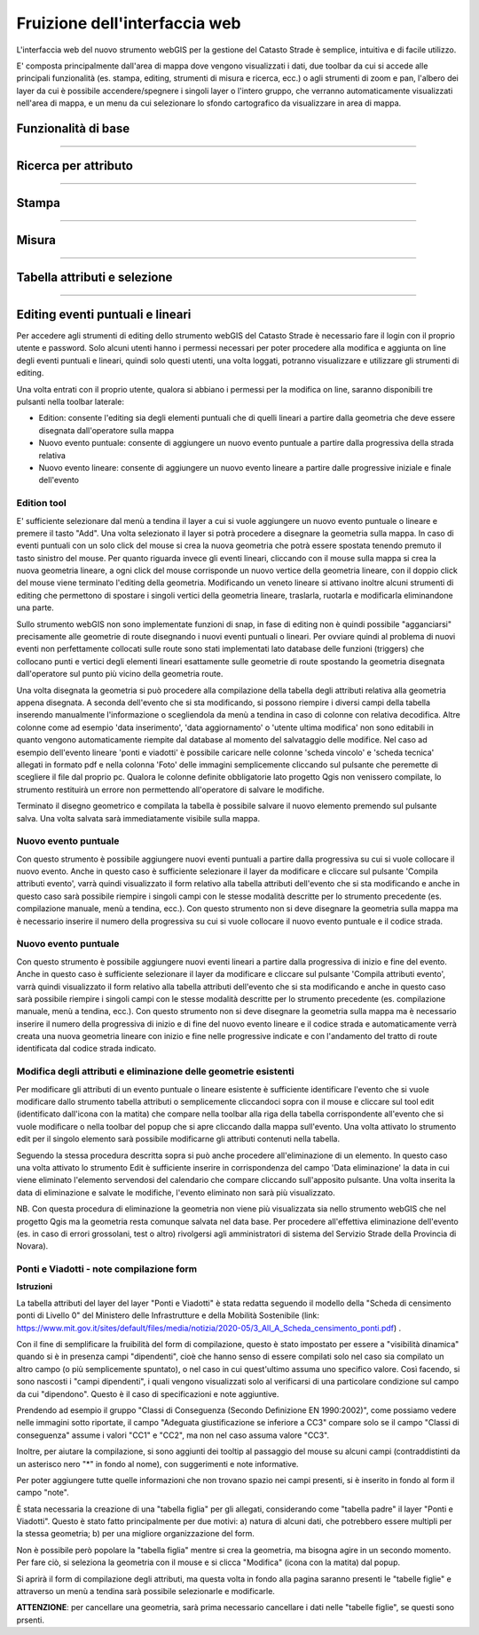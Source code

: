 Fruizione dell'interfaccia web
==================================

.. image:: img/interfaccia3.png

L'interfaccia web del nuovo strumento webGIS per la gestione del Catasto Strade è semplice, intuitiva e di facile utilizzo.

E' composta principalmente dall'area di mappa dove vengono visualizzati i dati, due toolbar da cui si accede alle principali funzionalità (es. stampa, editing, strumenti di misura e ricerca, ecc.) o agli strumenti di zoom e pan, l'albero dei layer da cui è possibile accendere/spegnere i singoli layer o l'intero gruppo, che verranno automaticamente visualizzati nell'area di mappa, e un menu da cui selezionare lo sfondo cartografico da visualizzare in area di mappa.

Funzionalità di base
-----------------------------

.. raw:: html

    <div style="position: relative; padding-bottom: 56.25%; height: 0; overflow: hidden; max-width: 100%; height: auto;">
        <iframe src="https://www.youtube.com/embed/QkhGyZk2Juc" frameborder="0" allow="accelerometer; autoplay; encrypted-media; gyroscope; picture-in-picture" allowfullscreen style="position: absolute; top: 0; left: 0; width: 100%; height: 100%;"></iframe>
    </div>

"""""""""""""""""""""""""""""""""""""""""""""""
    

Ricerca per attributo
-----------------------------

.. raw:: html

    <div style="position: relative; padding-bottom: 56.25%; height: 0; overflow: hidden; max-width: 100%; height: auto;">
        <iframe src="https://www.youtube.com/embed/_BfZ0XfndTw" frameborder="0" allow="accelerometer; autoplay; encrypted-media; gyroscope; picture-in-picture" allowfullscreen style="position: absolute; top: 0; left: 0; width: 100%; height: 100%;"></iframe>
    </div>
    
"""""""""""""""""""""""""""""""""""""""""""""""

Stampa
-----------------------------

.. raw:: html

    <div style="position: relative; padding-bottom: 56.25%; height: 0; overflow: hidden; max-width: 100%; height: auto;">
        <iframe src="https://www.youtube.com/embed/DGpLJkqav9Q" frameborder="0" allow="accelerometer; autoplay; encrypted-media; gyroscope; picture-in-picture" allowfullscreen style="position: absolute; top: 0; left: 0; width: 100%; height: 100%;"></iframe>
    </div>
    
"""""""""""""""""""""""""""""""""""""""""""""""
    
Misura
-----------------------------

.. raw:: html

    <div style="position: relative; padding-bottom: 56.25%; height: 0; overflow: hidden; max-width: 100%; height: auto;">
        <iframe src="https://www.youtube.com/embed/Rnkttf-Z2nk" frameborder="0" allow="accelerometer; autoplay; encrypted-media; gyroscope; picture-in-picture" allowfullscreen style="position: absolute; top: 0; left: 0; width: 100%; height: 100%;"></iframe>
    </div>

"""""""""""""""""""""""""""""""""""""""""""""""

Tabella attributi e selezione
-----------------------------

.. raw:: html

    <div style="position: relative; padding-bottom: 56.25%; height: 0; overflow: hidden; max-width: 100%; height: auto;">
        <iframe src="https://www.youtube.com/embed/7kGRwqG4Aqs" frameborder="0" allow="accelerometer; autoplay; encrypted-media; gyroscope; picture-in-picture" allowfullscreen style="position: absolute; top: 0; left: 0; width: 100%; height: 100%;"></iframe>
    </div>

"""""""""""""""""""""""""""""""""""""""""""""""

Editing eventi puntuali e lineari
-----------------------------

Per accedere agli strumenti di editing dello strumento webGIS del Catasto Strade è necessario fare il login con il proprio utente e password. Solo alcuni utenti hanno i permessi necessari per poter procedere alla modifica e aggiunta on line degli eventi puntuali e lineari, quindi solo questi utenti, una volta loggati, potranno visualizzare e utilizzare gli strumenti di editing.

Una volta entrati con il proprio utente, qualora si abbiano i permessi per la modifica on line, saranno disponibili tre pulsanti nella toolbar laterale:

* Edition: consente l'editing sia degli elementi puntuali che di quelli lineari a partire dalla geometria che deve essere disegnata dall'operatore sulla mappa
* Nuovo evento puntuale: consente di aggiungere un nuovo evento puntuale a partire dalla progressiva della strada relativa
* Nuovo evento lineare: consente di aggiungere un nuovo evento lineare a partire dalle progressive iniziale e finale dell'evento

Edition tool
""""""""""""""""""""""""""""""""
E' sufficiente selezionare dal menù a tendina il layer a cui si vuole aggiungere un nuovo evento puntuale o lineare e premere il tasto "Add". Una volta selezionato il layer si potrà procedere a disegnare la geometria sulla mappa.
In caso di eventi puntuali con un solo click del mouse si crea la nuova geometria che potrà essere spostata tenendo premuto il tasto sinistro del mouse. Per quanto riguarda invece gli eventi lineari, cliccando con il mouse sulla mappa si crea la nuova geometria lineare, a ogni click del mouse corrisponde un nuovo vertice della geometria lineare, con il doppio click del mouse viene terminato l'editing della geometria. Modificando un veneto lineare si attivano inoltre alcuni strumenti di editing che permettono di spostare i singoli vertici della geometria lineare, traslarla, ruotarla e modificarla eliminandone una parte.

Sullo strumento webGIS non sono implementate funzioni di snap, in fase di editing non è quindi possibile "agganciarsi" precisamente alle geometrie di route disegnando i nuovi eventi puntuali o lineari. Per ovviare quindi al problema di nuovi eventi non perfettamente collocati sulle route sono stati implementati lato database delle funzioni (triggers) che collocano punti e vertici degli elementi lineari esattamente sulle geometrie di route spostando la geometria disegnata dall'operatore sul punto più vicino della geometria route.

Una volta disegnata la geometria si può procedere alla compilazione della tabella degli attributi relativa alla geometria appena disegnata. A seconda dell'evento che si sta modificando, si possono riempire i diversi campi della tabella inserendo manualmente l'informazione o scegliendola da menù a tendina in caso di colonne con relativa decodifica.
Altre colonne come ad esempio 'data inserimento', 'data aggiornamento' o 'utente ultima modifica' non sono editabili in quanto vengono automaticamente riempite dal database al momento del salvataggio delle modifice. Nel caso ad esempio dell'evento lineare 'ponti e viadotti' è possibile caricare nelle colonne 'scheda vincolo' e 'scheda tecnica' allegati in formato pdf e nella colonna 'Foto' delle immagini semplicemente cliccando sul pulsante che peremette di scegliere il file dal proprio pc.
Qualora le colonne definite obbligatorie lato progetto Qgis non venissero compilate, lo strumento restituirà un errore non permettendo all'operatore di salvare le modifiche.

Terminato il disegno geometrico e compilata la tabella è possibile salvare il nuovo elemento premendo sul pulsante salva. Una volta salvata sarà immediatamente visibile sulla mappa.

Nuovo evento puntuale
""""""""""""""""""""""""""""""""
Con questo strumento è possibile aggiungere nuovi eventi puntuali a partire dalla progressiva su cui si vuole collocare il nuovo evento. Anche in questo caso è sufficiente selezionare il layer da modificare e cliccare sul pulsante 'Compila attributi evento', varrà quindi visualizzato il form relativo alla tabella attributi dell'evento che si sta modificando e anche in questo caso sarà possibile riempire i singoli campi con le stesse modalità descritte per lo strumento precedente (es. compilazione manuale, menù a tendina, ecc.).
Con questo strumento non si deve disegnare la geometria sulla mappa ma è necessario inserire il numero della progressiva su cui si vuole collocare il nuovo evento puntuale e il codice strada.

Nuovo evento puntuale
""""""""""""""""""""""""""""""""
Con questo strumento è possibile aggiungere nuovi eventi lineari a partire dalla progressiva di inizio e fine del evento. Anche in questo caso è sufficiente selezionare il layer da modificare e cliccare sul pulsante 'Compila attributi evento', varrà quindi visualizzato il form relativo alla tabella attributi dell'evento che si sta modificando e anche in questo caso sarà possibile riempire i singoli campi con le stesse modalità descritte per lo strumento precedente (es. compilazione manuale, menù a tendina, ecc.).
Con questo strumento non si deve disegnare la geometria sulla mappa ma è necessario inserire il numero della progressiva di inizio e di fine del nuovo evento lineare e il codice strada e automaticamente verrà creata una nuova geometria lineare con inizio e fine nelle progressive indicate e con l'andamento del tratto di route identificata dal codice strada indicato.

Modifica degli attributi e eliminazione delle geometrie esistenti
""""""""""""""""""""""""""""""""""""""""""""""""""""""""""""""""""
Per modificare gli attributi di un evento puntuale o lineare esistente è sufficiente identificare l'evento che si vuole modificare dallo strumento tabella attributi o semplicemente cliccandoci sopra con il mouse e cliccare sul tool edit (identificato dall'icona con la matita) che compare nella toolbar alla riga della tabella corrispondente all'evento che si vuole modificare o nella toolbar del popup che si apre cliccando dalla mappa sull'evento. Una volta attivato lo strumento edit per il singolo elemento sarà possibile modificarne gli attributi contenuti nella tabella.

Seguendo la stessa procedura descritta sopra si può anche procedere all'eliminazione di un elemento. In questo caso una volta attivato lo strumento Edit è sufficiente inserire in corrispondenza del campo 'Data eliminazione' la data in cui viene eliminato l'elemento servendosi del calendario che compare cliccando sull'apposito pulsante. Una volta inserita la data di eliminazione e salvate le modifiche, l'evento eliminato non sarà più visualizzato.

NB. Con questa procedura di eliminazione la geometria non viene più visualizzata sia nello strumento webGIS che nel progetto Qgis ma la geometria resta comunque salvata nel data base. Per procedere all'effettiva eliminazione dell'evento (es. in caso di errori grossolani, test o altro) rivolgersi agli amministratori di sistema del Servizio Strade della Provincia di Novara).

.. raw:: html

    <div style="position: relative; padding-bottom: 56.25%; height: 0; overflow: hidden; max-width: 100%; height: auto;">
        <iframe src="https://www.youtube.com/embed/iz5LkQ-sTRs" frameborder="0" allow="accelerometer; autoplay; encrypted-media; gyroscope; picture-in-picture" allowfullscreen style="position: absolute; top: 0; left: 0; width: 100%; height: 100%;"></iframe>
    </div>



Ponti e Viadotti - note compilazione form
""""""""""""""""""""""""""""""""""""""""""""""
**Istruzioni**

La tabella attributi del layer del layer "Ponti e Viadotti" è stata redatta seguendo il modello della "Scheda di censimento ponti di Livello 0" del Ministero delle Infrastrutture e della Mobilità Sostenibile  (link: https://www.mit.gov.it/sites/default/files/media/notizia/2020-05/3_All_A_Scheda_censimento_ponti.pdf) . 

Con il fine di semplificare la fruibilità del form di compilazione, questo è stato impostato per essere a "visibilità dinamica" quando si è in presenza campi "dipendenti", cioè che hanno senso di essere compilati solo nel caso sia compilato un altro campo (o più semplicemente spuntato), o nel caso in cui quest'ultimo assuma uno specifico valore. Così facendo, si sono nascosti i "campi dipendenti", i quali vengono visualizzati solo al verificarsi di una particolare condizione sul campo da cui "dipendono". Questo è il caso di specificazioni e note aggiuntive.

Prendendo ad esempio il gruppo "Classi di Conseguenza (Secondo Definizione EN 1990:2002)", come possiamo vedere nelle immagini sotto riportate, il campo "Adeguata giustificazione se inferiore a CC3" compare solo se il campo "Classi di conseguenza" assume i valori "CC1" e "CC2", ma non nel caso assuma valore "CC3".

.. image:: img/note_form1.png
  :align: center
  
.. image:: img/note_form2.PNG
  :align: center

Inoltre, per aiutare la compilazione, si sono aggiunti dei tooltip al passaggio del mouse su alcuni campi (contraddistinti da un asterisco nero "*" in fondo al nome), con suggerimenti e note informative. 

.. image:: img/note_form3.PNG
  :align: center

Per poter aggiungere tutte quelle informazioni che non trovano spazio nei campi presenti, si è inserito in fondo al form il campo "note".

È stata necessaria la creazione di una "tabella figlia" per gli allegati, considerando come "tabella padre" il layer "Ponti e Viadotti". Questo è stato fatto principalmente per due motivi: a) natura di alcuni dati, che potrebbero essere multipli per la stessa geometria; b) per una migliore organizzazione del form. 

Non è possibile però popolare la "tabella figlia" mentre si crea la geometria, ma bisogna agire in un secondo momento. Per fare ciò, si seleziona la geometria con il mouse e si clicca "Modifica" (icona con la matita) dal popup.

.. image:: img/note_form5.PNG
  :align: center

Si aprirà il form di compilazione degli attributi, ma questa volta in fondo alla pagina saranno presenti le "tabelle figlie" e attraverso un menù a tendina sarà possibile selezionarle e modificarle.

.. image:: img/note_form4.PNG
   :align: center

**ATTENZIONE**: per cancellare una geometria, sarà prima necessario cancellare i dati nelle "tabelle figlie", se questi sono prsenti.
